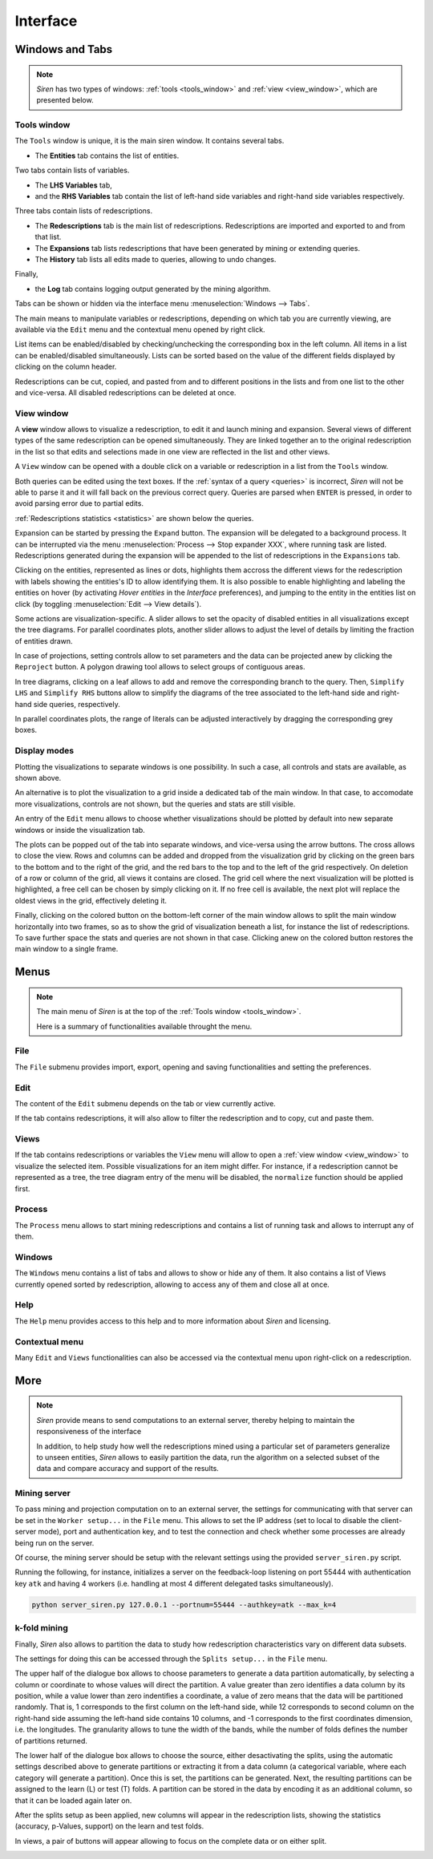 .. _interface:

****************
Interface
****************

.. _windows:

Windows and Tabs
=======================

.. note::
   *Siren* has two types of windows: :ref:`tools <tools_window>` and :ref:`view <view_window>`, which are presented below.

.. image:: ../_figs/screenshots/Partscreen_A.png

.. _tools_window:

Tools window
-------------

The ``Tools`` window is unique, it is the main siren window. It contains several tabs.

.. image:: ../_figs/screenshots/Tabs.png

* The **Entities** tab contains the list of entities.

.. image:: ../_figs/screenshots/Entities_A.png

Two tabs contain lists of variables. 

* The **LHS Variables** tab,
* and the **RHS Variables** tab contain the list of left-hand side variables and right-hand side variables respectively.

.. image:: ../_figs/screenshots/Variables_A.png

Three tabs contain lists of redescriptions. 

* The **Redescriptions** tab is the main list of redescriptions. Redescriptions are imported and exported to and from that list.
* The **Expansions** tab lists redescriptions that have been generated by mining or extending queries.
* The **History** tab lists all edits made to queries, allowing to undo changes.

.. image:: ../_figs/screenshots/Reds_A.png

Finally, 

* the **Log** tab contains logging output generated by the mining algorithm.

.. image:: ../_figs/screenshots/Log_A.png

Tabs can be shown or hidden via the interface menu :menuselection:`Windows --> Tabs`.

The main means to manipulate variables or redescriptions, depending on which tab you are currently viewing, are available via the ``Edit`` menu and the contextual menu opened by right click. 

List items can be enabled/disabled by checking/unchecking the corresponding box in the left column. All items in a list can be enabled/disabled simultaneously.
Lists can be sorted based on the value of the different fields displayed by clicking on the column header.

Redescriptions can be cut, copied, and pasted from and to different positions in the lists and from one list to the other and vice-versa.
All disabled redescriptions can be deleted at once.

.. _view_window: 

View window
--------------

A **view** window allows to visualize a redescription, to edit it and launch mining and expansion.
Several views of different types of the same redescription can be opened simultaneously. They are linked together an to the original redescription in the list so that edits and selections made in one view are reflected in the list and other views.

A ``View`` window can be opened with a double click on a variable or redescription in a list from the ``Tools`` window.

.. image:: ../_figs/screenshots/View_A.png

Both queries can be edited using the text boxes. If the :ref:`syntax of a query <queries>` is incorrect, *Siren* will not be able to parse it and it will fall back on the previous correct query.
Queries are parsed when ``ENTER`` is pressed, in order to avoid parsing error due to partial edits. 

:ref:`Redescriptions statistics <statistics>` are shown below the queries. 

Expansion can be started by pressing the ``Expand`` button. The expansion will be delegated to a background process. It can be interrupted via the menu :menuselection:`Process --> Stop expander XXX`, where running task are listed. Redescriptions generated during the expansion will be appended to the list of redescriptions in the ``Expansions`` tab.

Clicking on the entities, represented as lines or dots, highlights them accross the different views for the redescription with labels showing the entities's ID to allow identifying them.
It is also possible to enable highlighting and labeling the entities on hover (by activating `Hover entities` in the `Interface` preferences), and jumping to the entity in the entities list on click (by toggling :menuselection:`Edit --> View details`).

Some actions are visualization-specific. 
A slider allows to set the opacity of disabled entities in all visualizations except the tree diagrams. 
For parallel coordinates plots, another slider allows to adjust the level of details by limiting the fraction of entities drawn.

In case of projections, setting controls allow to set parameters and the data can be projected anew by clicking the ``Reproject`` button.
A polygon drawing tool allows to select groups of contiguous areas. 

In tree diagrams, clicking on a leaf allows to add and remove the corresponding branch to the query.
Then, ``Simplify LHS`` and ``Simplify RHS`` buttons allow to simplify the diagrams of the tree associated to the left-hand side and right-hand side queries, respectively. 

In parallel coordinates plots, the range of literals can be adjusted interactively by dragging the corresponding grey boxes.

.. _display_modes:

Display modes
--------------

Plotting the visualizations to separate windows is one possibility. In such a case, all controls and stats are available, as shown above.

An alternative is to plot the visualization to a grid inside a dedicated tab of the main window. In that case, to accomodate more visualizations, controls are not shown, but the queries and stats are still visible.

An entry of the ``Edit`` menu allows to choose whether visualizations should be plotted by default into new separate windows or inside the visualization tab.

The plots can be popped out of the tab into separate windows, and vice-versa using the arrow buttons. The cross allows to close the view. Rows and columns can be added and dropped from the visualization grid by clicking on the green bars to the bottom and to the right of the grid, and the red bars to the top and to the left of the grid respectively. On deletion of a row or column of the grid, all views it contains are closed.
The grid cell where the next visualization will be plotted is highlighted, a free cell can be chosen by simply clicking on it. If no free cell is available, the next plot will replace the oldest views in the grid, effectively deleting it.

.. image:: ../_figs/screenshots/VizTab_A.png

Finally, clicking on the colored button on the bottom-left corner of the main window allows to split the main window horizontally into two frames, so as to show the grid of visualization beneath a list, for instance the list of redescriptions. To save further space the stats and queries are not shown in that case.
Clicking anew on the colored button restores the main window to a single frame.
 
.. image:: ../_figs/screenshots/VizSplitFrame.png

.. _menu:

Menus
======

.. note::
   The main menu of *Siren* is at the top of the :ref:`Tools window <tools_window>`.

   Here is a summary of functionalities available throught the menu.

.. _file_menu:

File
---------

The ``File`` submenu provides import, export, opening and saving functionalities and setting the preferences.

.. image:: ../_figs/screenshots/MenuFile.png

.. _edit_menu:

Edit
-------

The content of the ``Edit`` submenu depends on the tab or view currently active.

If the tab contains redescriptions, it will also allow to filter the redescription and to copy, cut and paste them.

.. image:: ../_figs/screenshots/MenuEditReds.png
.. image:: ../_figs/screenshots/MenuEditView.png

.. _view_menu:

Views
--------

If the tab contains redescriptions or variables the ``View`` menu will allow to open a :ref:`view window <view_window>` to visualize the selected item. Possible visualizations for an item might differ. For instance, if a redescription cannot be represented as a tree, the tree diagram entry of the menu will be disabled, the ``normalize`` function should be applied first.

.. image:: ../_figs/screenshots/MenuView.png

.. _process_menu:

Process
---------

The ``Process`` menu allows to start mining redescriptions and contains a list of running task and allows to interrupt any of them.

.. image:: ../_figs/screenshots/MenuProcessReds.png
.. image:: ../_figs/screenshots/MenuProcessView.png

.. _windows_menu:

Windows
----------

The ``Windows`` menu contains a list of tabs and allows to show or hide any of them.
It also contains a list of Views currently opened sorted by redescription, allowing to access any of them and close all at once.

.. image:: ../_figs/screenshots/MenuWindows.png

.. _help_menu:

Help
------

The ``Help`` menu provides access to this help and to more information about *Siren* and licensing.

.. image:: ../_figs/screenshots/MenuHelp.png

Contextual menu
----------------

Many ``Edit`` and ``Views`` functionalities can also be accessed via the contextual menu upon right-click on a redescription.

.. image:: ../_figs/screenshots/MenuContextRed.png

More
===============

.. note::
   *Siren* provide means to send computations to an external server, thereby helping to maintain the responsiveness of the interface

   In addition, to help study how well the redescriptions mined using a particular set of parameters generalize to unseen entities, *Siren* allows to easily partition the data, run the algorithm on a selected subset of the data and compare accuracy and support of the results.

Mining server
--------------

To pass mining and projection computation on to an external server, the settings for communicating with that server can be set in the ``Worker setup...`` in the ``File`` menu. This allows to set the IP address (set to local to disable the client-server mode), port and authentication key, and to test the connection and check whether some processes are already being run on the server.

.. image:: ../_figs/screenshots/WorkerSetup.png

Of course, the mining server should be setup with the relevant settings using the provided ``server_siren.py`` script.

Running the following, for instance, initializes a server on the feedback-loop listening on port 55444 with authentication key ``atk`` and having 4 workers (i.e. handling at most 4 different delegated tasks simultaneously). 

.. code:: bash 

	  python server_siren.py 127.0.0.1 --portnum=55444 --authkey=atk --max_k=4


k-fold mining
--------------

Finally, *Siren* also allows to partition the data to study how redescription characteristics vary on different data subsets.

The settings for doing this can be accessed through the ``Splits setup...`` in the ``File`` menu.

The upper half of the dialogue box allows to choose parameters to generate a data partition automatically, by selecting a column or coordinate to whose values will direct the partition. A value greater than zero identifies a data column by its position, while a value lower than zero indentifies a coordinate, a value of zero means that the data will be partitioned randomly. That is, 1 corresponds to the first column on the left-hand side, while 12 corresponds to second column on the right-hand side assuming the left-hand side contains 10 columns, and -1 corresponds to the first coordinates dimension, i.e. the longitudes. 
The granularity allows to tune the width of the bands, while the number of folds defines the number of partitions returned.

The lower half of the dialogue box allows to choose the source, either desactivating the splits, using the automatic settings described above to generate partitions or extracting it from a data column (a categorical variable, where each category will generate a partition).
Once this is set, the partitions can be generated. Next, the resulting partitions can be assigned to the learn (L) or test (T) folds.
A partition can be stored in the data by encoding it as an additional column, so that it can be loaded again later on.

.. image:: ../_figs/screenshots/SplitsSettings.png

After the splits setup as been applied, new columns will appear in the redescription lists, showing the statistics (accuracy, p-Values, support) on the learn and test folds.

.. image:: ../_figs/screenshots/SplitsList_A.png

In views, a pair of buttons will appear allowing to focus on the complete data or on either split.

.. image:: ../_figs/screenshots/SplitsVizNLT_A.png
